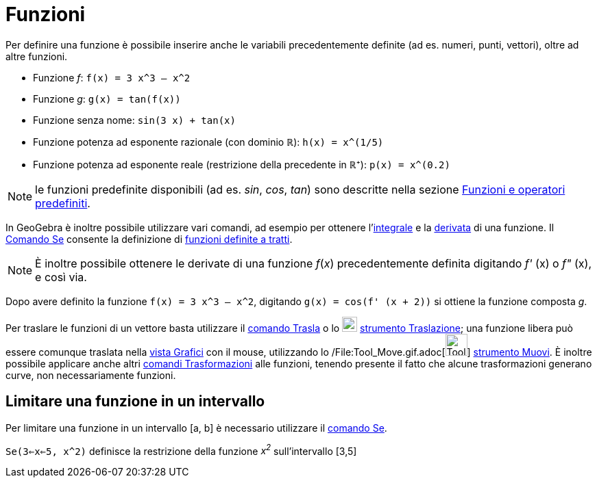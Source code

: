 = Funzioni

Per definire una funzione è possibile inserire anche le variabili precedentemente definite (ad es. numeri, punti,
vettori), oltre ad altre funzioni.

[EXAMPLE]

====

* Funzione _f_: `f(x) = 3 x^3 – x^2`
* Funzione _g_: `g(x) = tan(f(x))`
* Funzione senza nome: `sin(3 x) + tan(x)`
* Funzione potenza ad esponente razionale (con dominio ℝ): `h(x) = x^(1/5)`
* Funzione potenza ad esponente reale (restrizione della precedente in ℝ⁺): `p(x) = x^(0.2)`

====

[NOTE]

====

le funzioni predefinite disponibili (ad es. _sin_, _cos_, _tan_) sono descritte nella sezione
xref:/Funzioni_e_operatori_predefiniti.adoc[Funzioni e operatori predefiniti].

====

In GeoGebra è inoltre possibile utilizzare vari comandi, ad esempio per ottenere
l'xref:/commands/Comando_Integrale.adoc[integrale] e la xref:/commands/Comando_Derivata.adoc[derivata] di una funzione.
Il xref:/commands/Comando_Se.adoc[Comando Se] consente la definizione di xref:/commands/Comando_Se.adoc[funzioni
definite a tratti].

[NOTE]

====

È inoltre possibile ottenere le derivate di una funzione _f_(_x_) precedentemente definita digitando _f'_ (x) o _f"_
(x), e così via.

====

[EXAMPLE]

====

Dopo avere definito la funzione `f(x) = 3 x^3 – x^2`, digitando `g(x) = cos(f' (x + 2))` si ottiene la funzione composta
_g_.

====

Per traslare le funzioni di un vettore basta utilizzare il xref:/commands/Comando_Trasla.adoc[comando Trasla] o lo
image:22px-Mode_move.svg.png[Mode move.svg,width=22,height=22] xref:/tools/Strumento_Traslazione.adoc[strumento
Traslazione]; una funzione libera può essere comunque traslata nella xref:/Vista_Grafici.adoc[vista Grafici] con il
mouse, utilizzando lo /File:Tool_Move.gif.adoc[image:Tool_Move.gif[Tool Move.gif,width=32,height=32]]
xref:/tools/Strumento_Muovi.adoc[strumento Muovi]. È inoltre possibile applicare anche altri
xref:/commands/Comandi_Trasformazioni.adoc[comandi Trasformazioni] alle funzioni, tenendo presente il fatto che alcune
trasformazioni generano curve, non necessariamente funzioni.

== [#Limitare_una_funzione_in_un_intervallo]#Limitare una funzione in un intervallo#

Per limitare una funzione in un intervallo [a, b] è necessario utilizzare il xref:/commands/Comando_Se.adoc[comando Se].

[EXAMPLE]

====

`Se(3<=x<=5, x^2)` definisce la restrizione della funzione _x^2^_ sull'intervallo [3,5]

====
